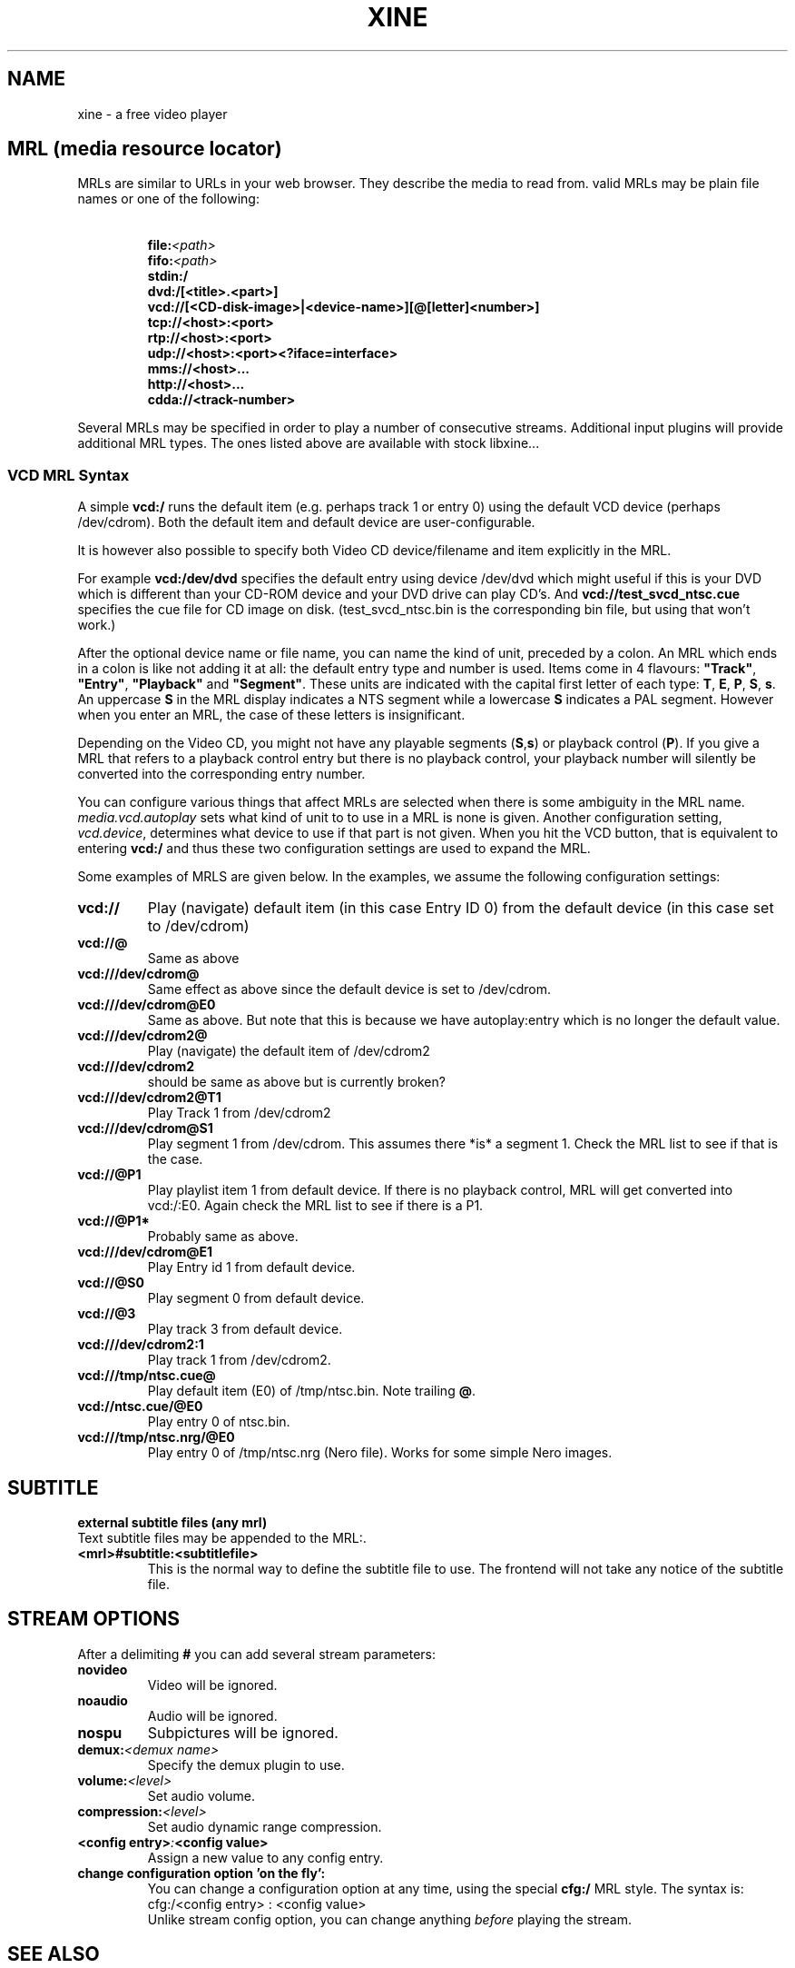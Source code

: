 .\" -*-Nroff-*-
.\""
.de Vb \" Begin verbatim text
.ft CW
.nf
.ne \\$1
..
.de Ve \" End verbatim text
.ft R

.fi
..
.TH XINE 5 2005-06-15 "The xine project"
.\" NAME should be all caps, SECTION should be 1-8, maybe w/ subsection
.\" other parms are allowed: see man(7), man(1)
.\""
.SH NAME
xine \- a free video player
.SH MRL (media resource locator)
MRLs are similar to URLs in your web browser. They describe the media
to read from. valid MRLs may be plain file names or one of the following:
.TP
\ 
.br
.BI file: <path>
.br
.BI fifo: <path>
.br
.BI stdin:/
.br
.BI dvd:/[<title>.<part>]
.br
.BI vcd://[<CD-disk-image>|<device-name>][@[letter]<number>]
.br
.BI tcp://<host>:<port>
.br
.BI rtp://<host>:<port>
.br
.BI udp://<host>:<port><?iface=interface>
.br
.BI mms://<host>...
.br
.BI http://<host>...
.br
.BI cdda://<track-number>
.LP
Several MRLs may be specified in order to play a number of consecutive
streams. Additional input plugins will provide additional MRL types. The ones
listed above are available with stock libxine...
.br
.SS VCD MRL Syntax
A simple \fBvcd:/\fP runs the default item (e.g. perhaps track 1 or entry 0)
using the default VCD device (perhaps /dev/cdrom). Both the default item and
default device are user-configurable.

It is however also possible to specify both Video CD device/filename and item
explicitly in the MRL.

For example \fBvcd:/dev/dvd\fP specifies the default entry using device
/dev/dvd which might useful if this is your DVD which is different than your
CD-ROM device and your DVD drive can play CD's. And
\fBvcd://test_svcd_ntsc.cue\fP specifies the cue file for CD image on disk.
(test_svcd_ntsc.bin is the corresponding bin file, but using that won't
work.)

After the optional device name or file name, you can name the kind of unit,
preceded by a colon. An MRL which ends in a colon is like not adding it at
all: the default entry type and number is used. Items come in 4 flavours:
\fB"Track"\fP, \fB"Entry"\fP, \fB"Playback"\fP and \fB"Segment"\fP. These
units are indicated with the capital first letter of each type: \fBT\fP,
\fBE\fP, \fBP\fP, \fBS\fP, \fBs\fP. An uppercase \fBS\fP in the MRL display
indicates a NTS segment while a lowercase \fBS\fP indicates a PAL segment.
However when you enter an MRL, the case of these letters is insignificant.

Depending on the Video CD, you might not have any playable segments
(\fBS\fP,\fBs\fP) or playback control (\fBP\fP).  If you give a MRL that
refers to a playback control entry but there is no playback control, your
playback number will silently be converted into the corresponding entry
number.

You can configure various things that affect MRLs are selected when there is
some ambiguity in the MRL name. \fImedia.vcd.autoplay\fP sets what kind of
unit to to use in a MRL is none is given.  Another configuration setting,
\fIvcd.device\fP, determines what device to use if that part is not given.
When you hit the VCD button, that is equivalent to entering \fBvcd:/\fP and
thus these two configuration settings are used to expand the MRL.

Some examples of MRLS are given below. In the examples, we assume the
following configuration settings:

.TP
.BI vcd://
Play (navigate) default item (in this case Entry ID 0) from the default
device (in this case set to /dev/cdrom)
.TP
.BI vcd://@
Same as above
.TP
.BI vcd:///dev/cdrom@
Same effect as above since the default device is set to /dev/cdrom.
.TP
.BI vcd:///dev/cdrom@E0
Same as above. But note that this is because we have autoplay:entry which is
no longer the default value.
.TP
.BI vcd:///dev/cdrom2@
Play (navigate) the default item of /dev/cdrom2
.TP
.BI vcd:///dev/cdrom2
should be same as above but is currently broken?
.TP
.BI vcd:///dev/cdrom2@T1
Play Track 1 from /dev/cdrom2
.TP
.BI vcd:///dev/cdrom@S1
Play segment 1 from /dev/cdrom. This assumes there *is* a segment 1. Check
the MRL list to see if that is the case.
.TP
.BI vcd://@P1
Play playlist item 1 from default device. If there is no playback control,
MRL will get converted into vcd:/:E0.
Again check the MRL list to see if there is a P1.
.TP
.BI vcd://@P1*
Probably same as above.
.TP
.BI vcd:///dev/cdrom@E1
Play Entry id 1 from default device.
.TP
.BI vcd://@S0
Play segment 0 from default device.
.TP
.BI vcd://@3
Play track 3 from default device.
.TP
.BI vcd:///dev/cdrom2:1
Play track 1 from /dev/cdrom2.
.TP
.BI vcd:///tmp/ntsc.cue@
Play default item (E0) of /tmp/ntsc.bin. Note trailing \fB@\fP.
.TP
.BI vcd://ntsc.cue/@E0
Play entry 0 of ntsc.bin.
.TP
.BI vcd:///tmp/ntsc.nrg/@E0
Play entry 0 of /tmp/ntsc.nrg (Nero file). Works for some simple Nero images.
.br
.SH SUBTITLE
.B external subtitle files (any mrl)
.br
Text subtitle files may be appended to the MRL:.
.TP
.BI <mrl>#subtitle:<subtitlefile>
This is the normal way to define the subtitle file to use. The frontend will
not take any notice of the subtitle file.
.br
.SH STREAM OPTIONS
.br
After a delimiting \fB#\fP you can add several stream parameters:
.TP
.B novideo
Video will be ignored.
.TP
.B noaudio
Audio will be ignored.
.TP
.B nospu
Subpictures will be ignored.
.TP
.BI demux: <demux\ name>
Specify the demux plugin to use.
.TP
.BI volume: <level>
Set audio volume.
.TP
.BI compression: <level>
Set audio dynamic range compression.
.TP
.BI <config\ entry> : <config\ value>
Assign a new value to any config entry.
.TP
.B change configuration option 'on the fly':
.br
You can change a configuration option at any time, using the special
.B cfg:/
MRL style. The syntax is:
.br
	cfg:/<config\ entry> : <config\ value>
.br
Unlike stream config option, you can change anything \fIbefore\fP playing the
stream.

.SH "SEE ALSO"
\fBxine\fP(1), \fBaaxine\fP(1), \fBgxine\fP(1), \fBtoxine\fP(1),
\fBtotem\fP(1), \fBkaffeine\fP(1) ...

.br
The programs are documented fully on the xine home page:
.UR http://xinehq.de/
.IR "http://xinehq.de/"
.UE
.SH AUTHOR
This text was extracted from the xine man page by Darren Salt
<dsalt@users.sourceforge.net>.
The xine man page was written by Siggi Langauf <siggi@debian.org> for the
xine project.
Lots of additions by
Guenter Bartsch <guenter@users.sourceforge.net>,
Daniel Caujolle-Bert <f1rmb@users.sourceforge.net>,
Rocky Bernstein <rocky@panix.com>, and
Philipp Hahn <pmhahn@users.sourceforge.net>.
